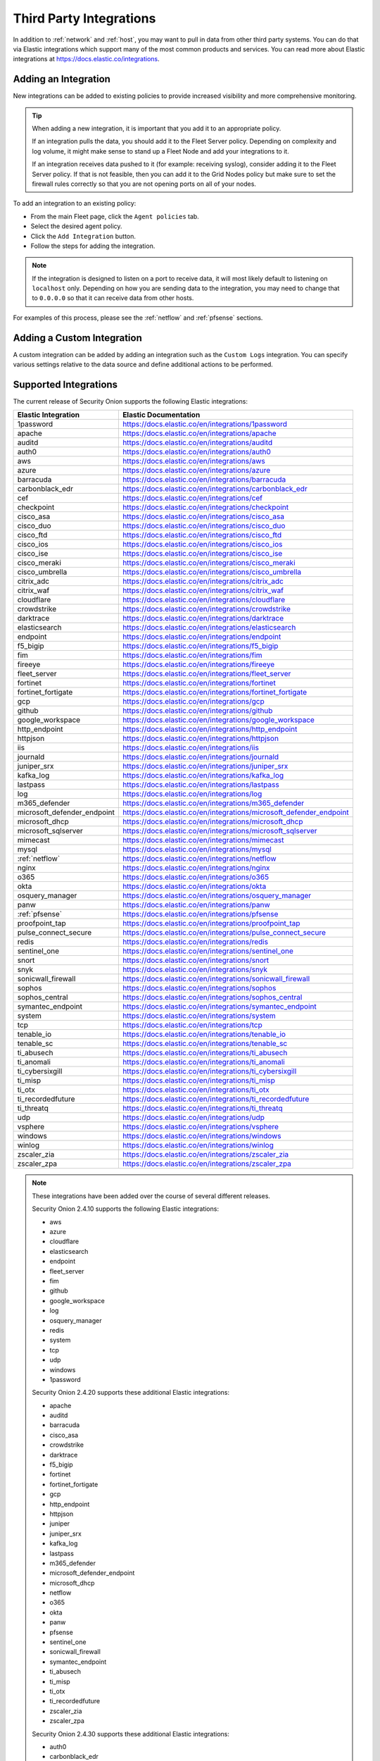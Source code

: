 .. _third-party-integrations:

Third Party Integrations
========================

In addition to :ref:`network` and :ref:`host`, you may want to pull in data from other third party systems. You can do that via Elastic integrations which support many of the most common products and services. You can read more about Elastic integrations at https://docs.elastic.co/integrations.

Adding an Integration
---------------------

New integrations can be added to existing policies to provide increased visibility and more comprehensive monitoring.

.. tip::

        When adding a new integration, it is important that you add it to an appropriate policy. 

        If an integration pulls the data, you should add it to the Fleet Server policy. Depending on complexity and log volume, it might make sense to stand up a Fleet Node and add your integrations to it.

        If an integration receives data pushed to it (for example: receiving syslog), consider adding it to the Fleet Server policy. If that is not feasible, then you can add it to the Grid Nodes policy but make sure to set the firewall rules correctly so that you are not opening ports on all of your nodes.

To add an integration to an existing policy:

- From the main Fleet page, click the ``Agent policies`` tab.
- Select the desired agent policy.
- Click the ``Add Integration`` button.
- Follow the steps for adding the integration.

.. note::

        If the integration is designed to listen on a port to receive data, it will most likely default to listening on ``localhost`` only. Depending on how you are sending data to the integration, you may need to change that to ``0.0.0.0`` so that it can receive data from other hosts.

For examples of this process, please see the :ref:`netflow` and :ref:`pfsense` sections.

Adding a Custom Integration
---------------------------

A custom integration can be added by adding an integration such as the ``Custom Logs`` integration. You can specify various settings relative to the data source and define additional actions to be performed.

Supported Integrations
----------------------

The current release of Security Onion supports the following Elastic integrations:

==============================  ==========================================================
Elastic Integration             Elastic Documentation
==============================  ==========================================================
1password                       https://docs.elastic.co/en/integrations/1password
apache                          https://docs.elastic.co/en/integrations/apache
auditd                          https://docs.elastic.co/en/integrations/auditd
auth0                           https://docs.elastic.co/en/integrations/auth0
aws                             https://docs.elastic.co/en/integrations/aws
azure                           https://docs.elastic.co/en/integrations/azure
barracuda                       https://docs.elastic.co/en/integrations/barracuda
carbonblack_edr                 https://docs.elastic.co/en/integrations/carbonblack_edr
cef                             https://docs.elastic.co/en/integrations/cef
checkpoint                      https://docs.elastic.co/en/integrations/checkpoint
cisco_asa                       https://docs.elastic.co/en/integrations/cisco_asa
cisco_duo                       https://docs.elastic.co/en/integrations/cisco_duo
cisco_ftd                       https://docs.elastic.co/en/integrations/cisco_ftd
cisco_ios                       https://docs.elastic.co/en/integrations/cisco_ios
cisco_ise                       https://docs.elastic.co/en/integrations/cisco_ise
cisco_meraki                    https://docs.elastic.co/en/integrations/cisco_meraki
cisco_umbrella                  https://docs.elastic.co/en/integrations/cisco_umbrella
citrix_adc                      https://docs.elastic.co/en/integrations/citrix_adc
citrix_waf                      https://docs.elastic.co/en/integrations/citrix_waf
cloudflare                      https://docs.elastic.co/en/integrations/cloudflare
crowdstrike                     https://docs.elastic.co/en/integrations/crowdstrike
darktrace                       https://docs.elastic.co/en/integrations/darktrace
elasticsearch                   https://docs.elastic.co/en/integrations/elasticsearch
endpoint                        https://docs.elastic.co/en/integrations/endpoint
f5_bigip                        https://docs.elastic.co/en/integrations/f5_bigip
fim                             https://docs.elastic.co/en/integrations/fim
fireeye                         https://docs.elastic.co/en/integrations/fireeye
fleet_server                    https://docs.elastic.co/en/integrations/fleet_server
fortinet                        https://docs.elastic.co/en/integrations/fortinet
fortinet_fortigate              https://docs.elastic.co/en/integrations/fortinet_fortigate
gcp                             https://docs.elastic.co/en/integrations/gcp
github                          https://docs.elastic.co/en/integrations/github
google_workspace                https://docs.elastic.co/en/integrations/google_workspace
http_endpoint                   https://docs.elastic.co/en/integrations/http_endpoint
httpjson                        https://docs.elastic.co/en/integrations/httpjson
iis                             https://docs.elastic.co/en/integrations/iis
journald                        https://docs.elastic.co/en/integrations/journald
juniper_srx                     https://docs.elastic.co/en/integrations/juniper_srx
kafka_log                       https://docs.elastic.co/en/integrations/kafka_log
lastpass                        https://docs.elastic.co/en/integrations/lastpass
log                             https://docs.elastic.co/en/integrations/log
m365_defender                   https://docs.elastic.co/en/integrations/m365_defender
microsoft_defender_endpoint     https://docs.elastic.co/en/integrations/microsoft_defender_endpoint
microsoft_dhcp                  https://docs.elastic.co/en/integrations/microsoft_dhcp
microsoft_sqlserver             https://docs.elastic.co/en/integrations/microsoft_sqlserver
mimecast                        https://docs.elastic.co/en/integrations/mimecast
mysql                           https://docs.elastic.co/en/integrations/mysql
:ref:`netflow`                  https://docs.elastic.co/en/integrations/netflow
nginx                           https://docs.elastic.co/en/integrations/nginx
o365                            https://docs.elastic.co/en/integrations/o365
okta                            https://docs.elastic.co/en/integrations/okta
osquery_manager                 https://docs.elastic.co/en/integrations/osquery_manager
panw                            https://docs.elastic.co/en/integrations/panw
:ref:`pfsense`                  https://docs.elastic.co/en/integrations/pfsense
proofpoint_tap                  https://docs.elastic.co/en/integrations/proofpoint_tap
pulse_connect_secure            https://docs.elastic.co/en/integrations/pulse_connect_secure
redis                           https://docs.elastic.co/en/integrations/redis
sentinel_one                    https://docs.elastic.co/en/integrations/sentinel_one
snort                           https://docs.elastic.co/en/integrations/snort
snyk                            https://docs.elastic.co/en/integrations/snyk
sonicwall_firewall              https://docs.elastic.co/en/integrations/sonicwall_firewall
sophos                          https://docs.elastic.co/en/integrations/sophos
sophos_central                  https://docs.elastic.co/en/integrations/sophos_central
symantec_endpoint               https://docs.elastic.co/en/integrations/symantec_endpoint
system                          https://docs.elastic.co/en/integrations/system
tcp                             https://docs.elastic.co/en/integrations/tcp
tenable_io                      https://docs.elastic.co/en/integrations/tenable_io
tenable_sc                      https://docs.elastic.co/en/integrations/tenable_sc
ti_abusech                      https://docs.elastic.co/en/integrations/ti_abusech
ti_anomali                      https://docs.elastic.co/en/integrations/ti_anomali
ti_cybersixgill                 https://docs.elastic.co/en/integrations/ti_cybersixgill
ti_misp                         https://docs.elastic.co/en/integrations/ti_misp
ti_otx                          https://docs.elastic.co/en/integrations/ti_otx
ti_recordedfuture               https://docs.elastic.co/en/integrations/ti_recordedfuture
ti_threatq                      https://docs.elastic.co/en/integrations/ti_threatq
udp                             https://docs.elastic.co/en/integrations/udp
vsphere                         https://docs.elastic.co/en/integrations/vsphere
windows                         https://docs.elastic.co/en/integrations/windows
winlog                          https://docs.elastic.co/en/integrations/winlog
zscaler_zia                     https://docs.elastic.co/en/integrations/zscaler_zia
zscaler_zpa                     https://docs.elastic.co/en/integrations/zscaler_zpa
==============================  ==========================================================

.. note::

    These integrations have been added over the course of several different releases.

    Security Onion 2.4.10 supports the following Elastic integrations:
    
    - aws
    - azure
    - cloudflare
    - elasticsearch
    - endpoint
    - fleet_server
    - fim
    - github
    - google_workspace
    - log
    - osquery_manager
    - redis
    - system
    - tcp
    - udp
    - windows
    - 1password

    Security Onion 2.4.20 supports these additional Elastic integrations:

    - apache
    - auditd
    - barracuda
    - cisco_asa
    - crowdstrike
    - darktrace
    - f5_bigip
    - fortinet
    - fortinet_fortigate
    - gcp
    - http_endpoint
    - httpjson
    - juniper
    - juniper_srx
    - kafka_log
    - lastpass
    - m365_defender
    - microsoft_defender_endpoint
    - microsoft_dhcp
    - netflow
    - o365
    - okta
    - panw
    - pfsense
    - sentinel_one
    - sonicwall_firewall
    - symantec_endpoint
    - ti_abusech
    - ti_misp
    - ti_otx
    - ti_recordedfuture
    - zscaler_zia
    - zscaler_zpa

    Security Onion 2.4.30 supports these additional Elastic integrations:

    - auth0
    - carbonblack_edr
    - checkpoint
    - cisco_duo
    - cisco_meraki
    - cisco_umbrella
    - fireeye
    - mimecast
    - pulse_connect_secure
    - snyk
    - sophos
    - sophos_central
    - tenable_sc
    - vsphere

    Security Onion 2.4.40 supports these additional Elastic integrations:

    - cisco_ftd
    - cisco_ios
    - cisco_ise
    - iis
    - microsoft_sqlserver
    - mysql
    - proofpoint_tap
    - snort
    - ti_anomali
    - ti_threatq

    Security Onion 2.4.50 supports these additional Elastic integrations:

    - citrix_adc
    - citrix_waf
    - nginx
    - winlog

    Security Onion 2.4.60 supports these additional Elastic integrations:

    - journald
    - ti_cybersixgill

    Security Onion 2.4.70 supports these additional Elastic integrations:

    - CEF

    Security Onion 2.4.100 supports these additional Elastic integrations:

    - tenable_io

More Information
----------------

.. note::

        You can read more about Elastic integrations at https://docs.elastic.co/integrations.
